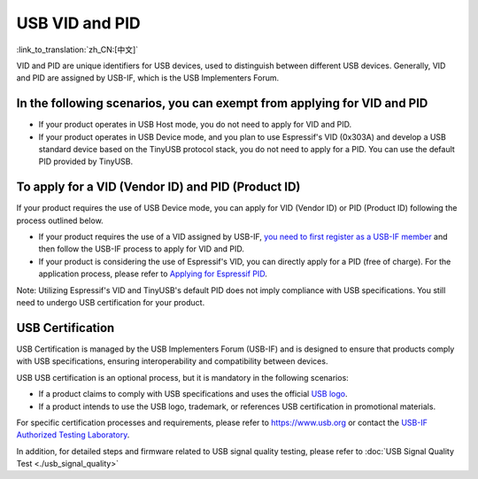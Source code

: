 USB VID and PID
-----------------

:link_to_translation:`zh_CN:[中文]`

VID and PID are unique identifiers for USB devices, used to distinguish between different USB devices. Generally, VID and PID are assigned by USB-IF, which is the USB Implementers Forum. 

In the following scenarios, you can exempt from applying for VID and PID
^^^^^^^^^^^^^^^^^^^^^^^^^^^^^^^^^^^^^^^^^^^^^^^^^^^^^^^^^^^^^^^^^^^^^^^^^^^

* If your product operates in USB Host mode, you do not need to apply for VID and PID.
* If your product operates in USB Device mode, and you plan to use Espressif's VID (0x303A) and develop a USB standard device based on the TinyUSB protocol stack, you do not need to apply for a PID. You can use the default PID provided by TinyUSB.

To apply for a VID (Vendor ID) and PID (Product ID)
^^^^^^^^^^^^^^^^^^^^^^^^^^^^^^^^^^^^^^^^^^^^^^^^^^^^^^^^^

If your product requires the use of USB Device mode, you can apply for VID (Vendor ID) or PID (Product ID) following the process outlined below.


* If your product requires the use of a VID assigned by USB-IF, `you need to first register as a USB-IF member <https://www.usb.org/members>`_ and then follow the USB-IF process to apply for VID and PID.
* If your product is considering the use of Espressif's VID, you can directly apply for a PID (free of charge). For the application process, please refer to `Applying for Espressif PID <https://github.com/espressif/usb-pids/blob/main/README.md>`_\ .

Note: Utilizing Espressif's VID and TinyUSB's default PID does not imply compliance with USB specifications. You still need to undergo USB certification for your product.

USB Certification
^^^^^^^^^^^^^^^^^^^^

USB Certification is managed by the USB Implementers Forum (USB-IF) and is designed to ensure that products comply with USB specifications, ensuring interoperability and compatibility between devices.

USB USB certification is an optional process, but it is mandatory in the following scenarios:


* If a product claims to comply with USB specifications and uses the official `USB logo <https://www.usb.org/logo-license>`_\ .
* If a product intends to use the USB logo, trademark, or references USB certification in promotional materials.

For specific certification processes and requirements, please refer to https://www.usb.org or contact the `USB-IF Authorized Testing Laboratory <https://www.usb.org/labs>`_\ .

In addition, for detailed steps and firmware related to USB signal quality testing, please refer to :doc:`USB Signal Quality Test <./usb_signal_quality>`
